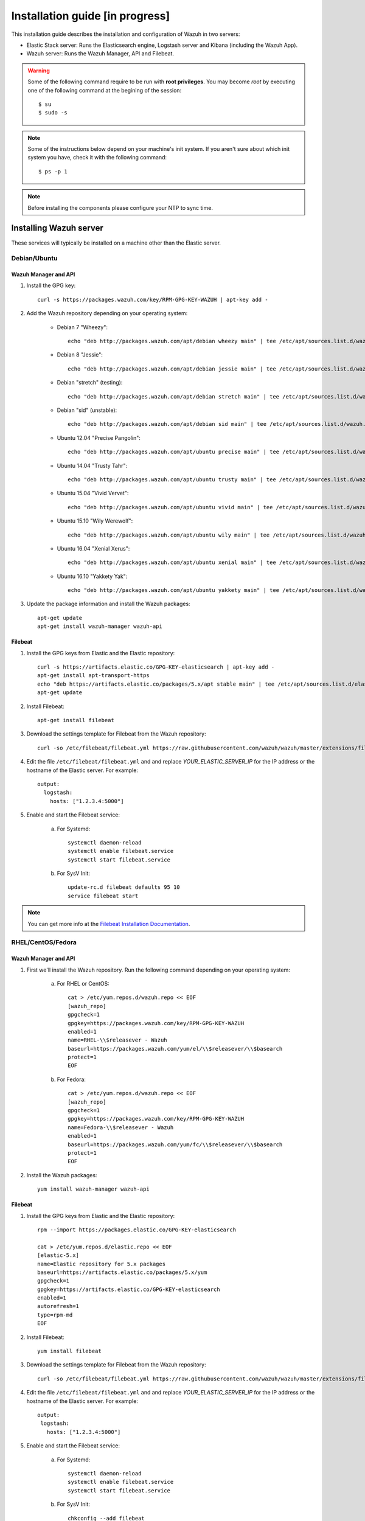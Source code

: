 .. _installation_in_progress:

Installation guide [in progress]
===================================

This installation guide describes the installation and configuration of Wazuh in two servers:

- Elastic Stack server: Runs the Elasticsearch engine, Logstash server and Kibana (including the Wazuh App).
- Wazuh server: Runs the Wazuh Manager, API and Filebeat.

.. warning::
	Some of the following command require to be run with **root privileges**. You may become *root* by executing one of the following command at the begining of the session::

		$ su
		$ sudo -s

.. note::
	Some of the instructions below depend on your machine's init system. If you aren't sure about which init system you have, check it with the following command::

		$ ps -p 1

.. note::
	Before installing the components please configure your NTP to sync time.

Installing Wazuh server
-----------------------

These services will typically be installed on a machine other than the Elastic server.

Debian/Ubuntu
^^^^^^^^^^^^^

Wazuh Manager and API
"""""""""""""""""""""

1. Install the GPG key::

	curl -s https://packages.wazuh.com/key/RPM-GPG-KEY-WAZUH | apt-key add -

2. Add the Wazuh repository depending on your operating system:

	- Debian 7 "Wheezy"::

		echo "deb http://packages.wazuh.com/apt/debian wheezy main" | tee /etc/apt/sources.list.d/wazuh.list

	- Debian 8 "Jessie"::

		echo "deb http://packages.wazuh.com/apt/debian jessie main" | tee /etc/apt/sources.list.d/wazuh.list

	- Debian "stretch" (testing)::

		echo "deb http://packages.wazuh.com/apt/debian stretch main" | tee /etc/apt/sources.list.d/wazuh.list

	- Debian "sid" (unstable)::

		echo "deb http://packages.wazuh.com/apt/debian sid main" | tee /etc/apt/sources.list.d/wazuh.list

	- Ubuntu 12.04 "Precise Pangolin"::

		echo "deb http://packages.wazuh.com/apt/ubuntu precise main" | tee /etc/apt/sources.list.d/wazuh.list

	- Ubuntu 14.04 "Trusty Tahr"::

		echo "deb http://packages.wazuh.com/apt/ubuntu trusty main" | tee /etc/apt/sources.list.d/wazuh.list

	- Ubuntu 15.04 "Vivid Vervet"::

		echo "deb http://packages.wazuh.com/apt/ubuntu vivid main" | tee /etc/apt/sources.list.d/wazuh.list

	- Ubuntu 15.10 "Wily Werewolf"::

		echo "deb http://packages.wazuh.com/apt/ubuntu wily main" | tee /etc/apt/sources.list.d/wazuh.list

	- Ubuntu 16.04 "Xenial Xerus"::

		echo "deb http://packages.wazuh.com/apt/ubuntu xenial main" | tee /etc/apt/sources.list.d/wazuh.list

	- Ubuntu 16.10 "Yakkety Yak"::

		echo "deb http://packages.wazuh.com/apt/ubuntu yakkety main" | tee /etc/apt/sources.list.d/wazuh.list

3. Update the package information and install the Wazuh packages::

	apt-get update
	apt-get install wazuh-manager wazuh-api

Filebeat
""""""""

1. Install the GPG keys from Elastic and the Elastic repository::

	curl -s https://artifacts.elastic.co/GPG-KEY-elasticsearch | apt-key add -
	apt-get install apt-transport-https
	echo "deb https://artifacts.elastic.co/packages/5.x/apt stable main" | tee /etc/apt/sources.list.d/elastic-5.x.list
	apt-get update

2. Install Filebeat::

	apt-get install filebeat

3. Download the settings template for Filebeat from the Wazuh repository::

	curl -so /etc/filebeat/filebeat.yml https://raw.githubusercontent.com/wazuh/wazuh/master/extensions/filebeat/filebeat.yml

4. Edit the file ``/etc/filebeat/filebeat.yml`` and and replace *YOUR_ELASTIC_SERVER_IP* for the IP address or the hostname of the Elastic server. For example::

	output:
	  logstash:
	    hosts: ["1.2.3.4:5000"]

5. Enable and start the Filebeat service:

	a) For Systemd::

		systemctl daemon-reload
		systemctl enable filebeat.service
		systemctl start filebeat.service

	b) For SysV Init::

		update-rc.d filebeat defaults 95 10
		service filebeat start

.. note::
	You can get more info at the `Filebeat Installation Documentation <https://www.elastic.co/guide/en/beats/libbeat/current/setup-repositories.html>`_.

RHEL/CentOS/Fedora
^^^^^^^^^^^^^^^^^^

Wazuh Manager and API
"""""""""""""""""""""

1. First we'll install the Wazuh repository. Run the following command depending on your operating system:

	a) For RHEL or CentOS::

		cat > /etc/yum.repos.d/wazuh.repo << EOF
		[wazuh_repo]
		gpgcheck=1
		gpgkey=https://packages.wazuh.com/key/RPM-GPG-KEY-WAZUH
		enabled=1
		name=RHEL-\\$releasever - Wazuh
		baseurl=https://packages.wazuh.com/yum/el/\\$releasever/\\$basearch
		protect=1
		EOF

	b) For Fedora::

		cat > /etc/yum.repos.d/wazuh.repo << EOF
		[wazuh_repo]
		gpgcheck=1
		gpgkey=https://packages.wazuh.com/key/RPM-GPG-KEY-WAZUH
		name=Fedora-\\$releasever - Wazuh
		enabled=1
		baseurl=https://packages.wazuh.com/yum/fc/\\$releasever/\\$basearch
		protect=1
		EOF

2. Install the Wazuh packages::

	yum install wazuh-manager wazuh-api

Filebeat
""""""""

1. Install the GPG keys from Elastic and the Elastic repository::

	rpm --import https://packages.elastic.co/GPG-KEY-elasticsearch

	cat > /etc/yum.repos.d/elastic.repo << EOF
	[elastic-5.x]
	name=Elastic repository for 5.x packages
	baseurl=https://artifacts.elastic.co/packages/5.x/yum
	gpgcheck=1
	gpgkey=https://artifacts.elastic.co/GPG-KEY-elasticsearch
	enabled=1
	autorefresh=1
	type=rpm-md
	EOF

2. Install Filebeat::

	yum install filebeat

3. Download the settings template for Filebeat from the Wazuh repository::

	curl -so /etc/filebeat/filebeat.yml https://raw.githubusercontent.com/wazuh/wazuh/master/extensions/filebeat/filebeat.yml

4. Edit the file ``/etc/filebeat/filebeat.yml`` and and replace *YOUR_ELASTIC_SERVER_IP* for the IP address or the hostname of the Elastic server. For example::

	output:
	 logstash:
	   hosts: ["1.2.3.4:5000"]

5. Enable and start the Filebeat service:

	a) For Systemd::

		systemctl daemon-reload
		systemctl enable filebeat.service
		systemctl start filebeat.service

	b) For SysV Init::

		chkconfig --add filebeat
		service filebeat start

.. note::
	You can get more info at the `Filebeat Installation Documentation <https://www.elastic.co/guide/en/beats/libbeat/current/setup-repositories.html>`_.

Installing Elastic Stack server
-------------------------------

These are the steps to install Elastic Stack server, and configure it to work with Wazuh. The other server, Wazuh manager, which will usually run in a different machine.

Install on Debian/Ubuntu
^^^^^^^^^^^^^^^^^^^^^^^^

Preparation
"""""""""""

1. Oracle Java JRE is necessary for Logstash and Elasticsearch::

	add-apt-repository ppa:webupd8team/java
	apt-get update
	apt-get install oracle-java8-installer

2. We will also install the Elastic repository and the GPG keys from it::

	curl -s https://artifacts.elastic.co/GPG-KEY-elasticsearch | apt-key add -
	apt-get install apt-transport-https
	echo "deb https://artifacts.elastic.co/packages/5.x/apt stable main" | tee /etc/apt/sources.list.d/elastic-5.x.list
	apt-get update

Logstash
""""""""

1. Install the Logstash package::

	apt-get install logstash

2. Download the configuration template for Logstash::

	curl -so /etc/logstash/conf.d/01-wazuh.conf https://raw.githubusercontent.com/wazuh/wazuh/master/extensions/logstash/01-wazuh.conf
	curl -so /etc/logstash/wazuh-elastic5-template.json https://raw.githubusercontent.com/wazuh/wazuh/master/extensions/elasticsearch/wazuh-elastic5-template.json

3. Enable and start the Logstash service:


	a) For Systemd::

		systemctl daemon-reload
		systemctl enable logstash.service
		systemctl start logstash.service

	b) For SysV Init::

		update-rc.d logstash defaults 95 10
		service logstash start

.. note::
	You can get more info at the `Logstash Installation Documentation <https://www.elastic.co/guide/en/logstash/current/installing-logstash.html#package-repositories>`_.

Elasticsearch
"""""""""""""

1. Install the Elasticsearch package::

	apt-get install elasticsearch

2. Enable and start the Elasticsearch service:

	a) For Systemd::

		systemctl daemon-reload
		systemctl enable elasticsearch.service
		systemctl start elasticsearch.service

	b) For SysV Init::

		update-rc.d elasticsearch defaults 95 10
		service elasticsearch start

.. note::
	You can get more info at the `Elasticsearch Installation Documentation <https://www.elastic.co/guide/en/elasticsearch/reference/current/install-elasticsearch.html>`_.

Kibana
""""""

1. Install the Kibana package::

	apt-get install kibana

2. Install the Wazuh App plugin for Kibana::

	/usr/share/kibana/bin/kibana-plugin install http://wazuh.com/resources/wazuh-app.zip

3. **Optional.** Kibana will listen only the loopback interface (localhost) by defualt. To set up Kibana to listen all interfaces, edit the file ``/etc/kibana/kibana.yml``. Uncomment the setting ``server.host`` and change the value to::

	server.host: "0.0.0.0"

4. Enable and start the Kibana service:

	a) For Systemd::

		systemctl daemon-reload
		systemctl enable kibana.service
		systemctl start kibana.service

	b) For SysV Init::

		update-rc.d kibana defaults 95 10
		service kibana start

.. note::
	You can get more info at the `Kibana Installation Documentation <https://www.elastic.co/guide/en/kibana/current/install.html>`_.

Install on CentOS
^^^^^^^^^^^^^^^^^

Preparation
"""""""""""

1. Oracle Java JRE is necessary for Logstash and Elasticsearch::

	curl -Lo jdk-8-linux-x64.rpm --header "Cookie: gpw_e24=http%3A%2F%2Fwww.oracle.com%2F; oraclelicense=accept-securebackup-cookie" http://download.oracle.com/otn-pub/java/jdk/8u111-b14/jdk-8u111-linux-x64.rpm
	yum install jdk-8-linux-x64.rpm
	rm jdk-8-linux-x64.rpm

2. We will also install the Elastic repository and the GPG keys from it::

	rpm --import https://packages.elastic.co/GPG-KEY-elasticsearch

	cat > /etc/yum.repos.d/elastic.repo << EOF
	[elastic-5.x]
	name=Elastic repository for 5.x packages
	baseurl=https://artifacts.elastic.co/packages/5.x/yum
	gpgcheck=1
	gpgkey=https://artifacts.elastic.co/GPG-KEY-elasticsearch
	enabled=1
	autorefresh=1
	type=rpm-md
	EOF

Logstash
""""""""

1. Install the Logstash package::

	yum install logstash

2. Download the configuration template for Logstash::

	curl -so /etc/logstash/conf.d/01-wazuh.conf https://raw.githubusercontent.com/wazuh/wazuh/master/extensions/logstash/01-wazuh.conf
	curl -so /etc/logstash/wazuh-elastic5-template.json https://raw.githubusercontent.com/wazuh/wazuh/master/extensions/elasticsearch/wazuh-elastic5-template.json

3. Enable and start the Logstash service:

	a) For Systemd::

		systemctl daemon-reload
		systemctl enable logstash.service
		systemctl start logstash.service

	b) For SysV Init::

		chkconfig --add logstash
		service logstash start

.. note::
	You can get more info at the `Logstash Installation Documentation <https://www.elastic.co/guide/en/logstash/current/installing-logstash.html#package-repositories>`_.

Elasticsearch
"""""""""""""

1. Install the Elasticsearch package::

	yum install elasticsearch

2. Enable and start the Elasticsearch service:

	a) For Systemd::

		systemctl daemon-reload
		systemctl enable elasticsearch.service
		systemctl start elasticsearch.service

	b) For SysV Init::

		chkconfig --add elasticsearch
		service elasticsearch start

.. note::
	You can get more info at the `Elasticsearch Installation Documentation <https://www.elastic.co/guide/en/elasticsearch/reference/current/install-elasticsearch.html>`_.

Kibana
""""""

1. Install the Kibana package::

	yum install kibana

2. Install the Wazuh App plugin for Kibana::

	/usr/share/kibana/bin/kibana-plugin install http://wazuh.com/resources/wazuh-app.zip

3. **Optional.** Kibana will listen only the loopback interface (localhost) by defualt. To set up Kibana to listen all interfaces, edit the file ``/etc/kibana/kibana.yml``. Uncomment the setting ``server.host`` and change the value to::

	server.host: "0.0.0.0"

4. Enable and start the Kibana service:

	a) For Systemd::

		systemctl daemon-reload
		systemctl enable kibana.service
		systemctl start kibana.service

	b) For SysV Init::

		chkconfig --add kibana
		service kibana start

.. note::
	You can get more info at the `Kibana Installation Documentation <https://www.elastic.co/guide/en/kibana/current/install.html>`_.

Connect the Wazuh App with the API
----------------------------------

In this section, we'll add the Wazuh manager to the Wazuh App on Kibana.

1. Open a web browser and go to the Elastic server address, port 5601 (by default).
2. Go through the menu to the Wazuh App.
3. Click on *Add new manager*.
4. Fill in the blanks with the address and the credentials of the API. The default values appear weak in the placeholders.
5. Click on *Save*.

Installing and connecting Wazuh agents
--------------------------------------

Installation on Debian/Ubuntu
^^^^^^^^^^^^^^^^^^^^^^^^^^^^^

1. Install the GPG key::

	curl -s https://packages.wazuh.com/key/RPM-GPG-KEY-WAZUH | apt-key add -

2. Add the Wazuh repository depending on your operating system:

	- Debian 7 "Wheezy"::

		echo "deb http://packages.wazuh.com/apt/debian wheezy main" | tee /etc/apt/sources.list.d/wazuh.list

	- Debian 8 "Jessie"::

		echo "deb http://packages.wazuh.com/apt/debian jessie main" | tee /etc/apt/sources.list.d/wazuh.list

	- Debian "stretch" (testing)::

		echo "deb http://packages.wazuh.com/apt/debian stretch main" | tee /etc/apt/sources.list.d/wazuh.list

	- Debian "sid" (unstable)::

		echo "deb http://packages.wazuh.com/apt/debian sid main" | tee /etc/apt/sources.list.d/wazuh.list

	- Ubuntu 12.04 "Precise Pangolin"::

		echo "deb http://packages.wazuh.com/apt/ubuntu precise main" | tee /etc/apt/sources.list.d/wazuh.list

	- Ubuntu 14.04 "Trusty Tahr"::

		echo "deb http://packages.wazuh.com/apt/ubuntu trusty main" | tee /etc/apt/sources.list.d/wazuh.list

	- Ubuntu 15.04 "Vivid Vervet"::

		echo "deb http://packages.wazuh.com/apt/ubuntu vivid main" | tee /etc/apt/sources.list.d/wazuh.list

	- Ubuntu 15.10 "Wily Werewolf"::

		echo "deb http://packages.wazuh.com/apt/ubuntu wily main" | tee /etc/apt/sources.list.d/wazuh.list

	- Ubuntu 16.04 "Xenial Xerus"::

		echo "deb http://packages.wazuh.com/apt/ubuntu xenial main" | tee /etc/apt/sources.list.d/wazuh.list

	- Ubuntu 16.10 "Yakkety Yak"::

		echo "deb http://packages.wazuh.com/apt/ubuntu yakkety main" | tee /etc/apt/sources.list.d/wazuh.list

3. Update the package information and install the Wazuh packages::

	apt-get update
	apt-get install wazuh-agent


Installation on CentOS
^^^^^^^^^^^^^^^^^^^^^^

1. First we'll install the Wazuh repository. Run the following command depending on your operating system:

	a) For RHEL or CentOS::

		cat > /etc/yum.repos.d/wazuh.repo << EOF
		[wazuh_repo]
		gpgcheck=1
		gpgkey=https://packages.wazuh.com/key/RPM-GPG-KEY-WAZUH
		enabled=1
		name=RHEL-\\$releasever - Wazuh
		baseurl=https://packages.wazuh.com/yum/el/\\$releasever/\\$basearch
		protect=1
		EOF

	b) For Fedora::

		cat > /etc/yum.repos.d/wazuh.repo << EOF
		[wazuh_repo]
		gpgcheck=1
		gpgkey=https://packages.wazuh.com/key/RPM-GPG-KEY-WAZUH
		name=Fedora-\\$releasever - Wazuh
		enabled=1
		baseurl=https://packages.wazuh.com/yum/fc/\\$releasever/\\$basearch
		protect=1
		EOF

2. Install the Wazuh packages::

	yum install wazuh-agent

3. Edit file `/var/ossec/etc/ossec.conf` and replace the text *MANAGER_IP* for the manager's IP address. For example::

	<ossec_config>
	  <client>
	    <server-ip>1.2.3.4</server_ip>

Linking agent to manager
^^^^^^^^^^^^^^^^^^^^^^^^

.. note::
	At the time to add an agent, you must know it's IP address in respect of the manager, in other words, the IP that the manager will see on the arriving packets from the manager. If don't know that IP, or the agent uses DHCP (dynamic IP addressing), use `any` as IP.

1. On the **manager**, run `manage_agents`::

	$ /var/ossec/bin/manage_agents

	****************************************
	* Wazuh v1.2 Agent manager.            *
	* The following options are available: *
	****************************************
	   (A)dd an agent (A).
	   (E)xtract key for an agent (E).
	   (L)ist already added agents (L).
	   (R)emove an agent (R).
	   (Q)uit.
	Choose your action: A,E,L,R or Q:

2. Press `A` and `Enter` to add an agent. You'll be asked for the agent's name (use the agen't hostname or another arbitrary name), its IP and the agent ID (you can left this field empty to auto-assign an ID).

In this example, we'll add an agent with name "Example", dynamic IP (`any`) and automatic ID::

	Choose your action: A,E,L,R or Q: A

	- Adding a new agent (use '\q' to return to the main menu).
	  Please provide the following:
	   * A name for the new agent: Example
	   * The IP Address of the new agent: any
	   * An ID for the new agent[001]:
	Agent information:
	   ID:001
	   Name:Example
	   IP Address:any

	Confirm adding it?(y/n): y
	Agent added with ID 001.

3. Extract the new agent's key. You will need it for the agent::

	Choose your action: A,E,L,R or Q: E

	Available agents:
	   ID: 001, Name: Example, IP: any
	Provide the ID of the agent to extract the key (or '\q' to quit): 001

	Agent key information for '001' is:
	MDAxIDE4NWVlNjE1Y2YzYiBhbnkgMGNmMDFiYTM3NmMxY2JjNjU0NDAwYmFhZDY1ZWU1YjcyMGI2NDY3ODhkNGQzMjM5ZTdlNGVmNzQzMGFjMDA4Nw==

4. Exit from `manage_agents` by pressing `Q` and `Enter`.

5. Now on the **agent** run `manage_agents`::

	$ /var/ossec/bin/manage_agents

	****************************************
	* Wazuh v1.2 Agent manager.            *
	* The following options are available: *
	****************************************
	   (I)mport key from the server (I).
	   (Q)uit.
	Choose your action: I or Q:

6. Press `I` and `Enter` to import a key. Then paste the key that you extracted at the manager::

	Choose your action: I or Q: I

	* Provide the Key generated by the server.
	* The best approach is to cut and paste it.
	*** OBS: Do not include spaces or new lines.

	Paste it here (or '\q' to quit): MDAxIDE4NWVlNjE1Y2YzYiBhbnkgMGNmMDFiYTM3NmMxY2JjNjU0NDAwYmFhZDY1ZWU1YjcyMGI2NDY3ODhkNGQzMjM5ZTdlNGVmNzQzMGFjMDA4Nw=

	Agent information:
	   ID:013
	   Name:Example
	   IP Address:any

	Confirm adding it?(y/n): y
	Added.

7. Press `Q` and `Enter` to exit from `manage_agents`.

8. Restart the agent. You'll do it depending on your OS init system:

	a) For Systemd::

		systemctl restart wazuh

	b) For SysV Init::

		service wazuh restart
